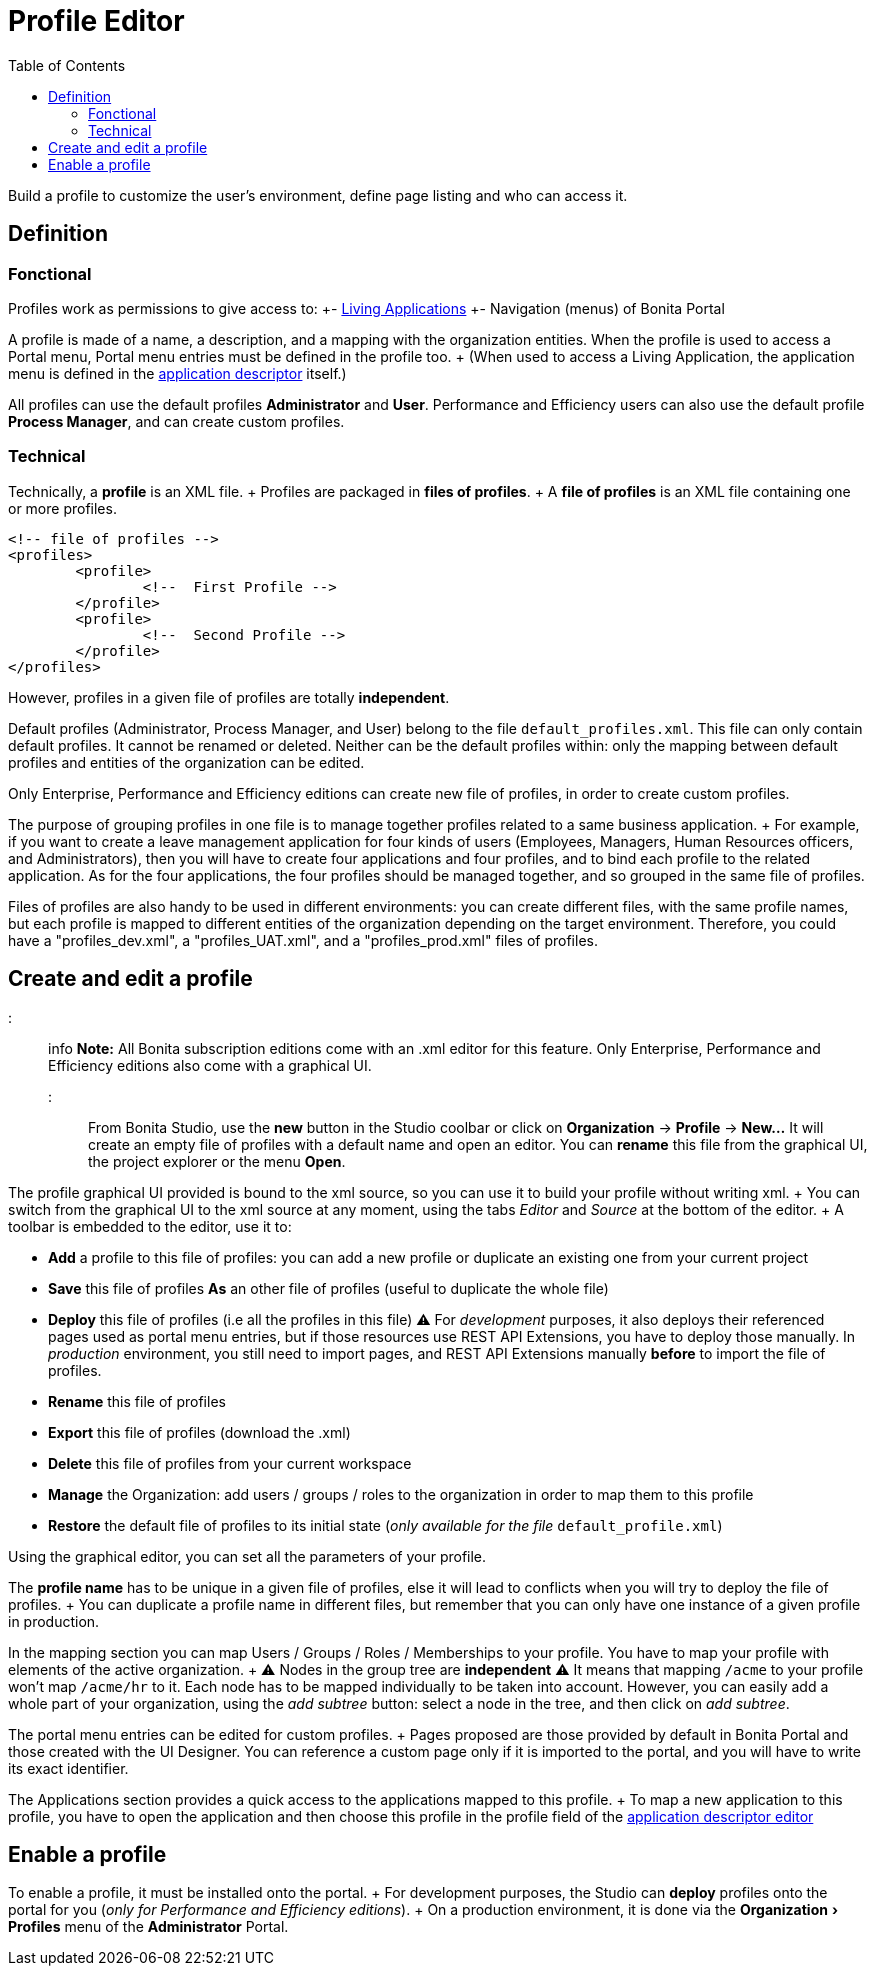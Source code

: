 = Profile Editor
:experimental:
:toc:

Build a profile to customize the user's environment, define page listing and who can access it.

== Definition

=== Fonctional

Profiles work as permissions to give access to: +- xref:applications.adoc[Living Applications] +- Navigation (menus) of Bonita Portal

A profile is made of a name, a description, and a mapping with the organization entities.
When the profile is used to access a Portal menu, Portal menu entries must be defined in the profile too.
+ (When used to access a Living Application, the application menu is defined in the xref:applicationCreation.adoc[application descriptor] itself.)

All profiles can use the default profiles *Administrator* and *User*.
Performance and Efficiency users can also use the default profile *Process Manager*, and can create custom profiles.

=== Technical

Technically, a *profile* is an XML file.
+ Profiles are packaged in *files of profiles*.
+ A *file of profiles* is an XML file containing one or more profiles.

[source,xml]
----
<!-- file of profiles -->
<profiles>
	<profile>
		<!--  First Profile -->
	</profile>
	<profile>
		<!--  Second Profile -->
	</profile>
</profiles>
----

However, profiles in a given file of profiles are totally *independent*.

Default profiles (Administrator, Process Manager, and User) belong to the file `default_profiles.xml`.
This file can only contain default profiles.
It cannot be renamed or deleted.
Neither can be the default profiles within: only the mapping between default profiles and entities of the organization can be edited.

Only Enterprise, Performance and Efficiency editions can create new file of profiles, in order to create custom profiles.

The purpose of grouping profiles in one file is to manage together profiles related to a same business application.
+ For example, if you want to create a leave management application for four kinds of users (Employees, Managers, Human Resources officers, and Administrators), then you will have to create four applications and four profiles, and to bind each profile to the related application.
As for the four applications, the four profiles should be managed together, and so grouped in the same file of profiles.

Files of profiles are also handy to be used in different environments: you can create different files, with the same profile names, but each profile is mapped to different entities of the organization depending on the target environment.
Therefore, you could have a "profiles_dev.xml", a "profiles_UAT.xml", and a "profiles_prod.xml" files of profiles.

== Create and edit a profile

::: info *Note:* All Bonita subscription editions come with an .xml editor for this feature.
Only Enterprise, Performance and Efficiency editions also come with a graphical UI.
:::

From Bonita Studio, use the *new* button in the Studio coolbar or click on *Organization* \-> *Profile* \-> *New...*  It will create an empty file of profiles with a default name and open an editor.
You can *rename* this file from the graphical UI, the project explorer or the menu *Open*.

The profile graphical UI provided is bound to the xml source, so you can use it to build your profile without writing xml.
+ You can switch from the graphical UI to the xml source at any moment, using the tabs _Editor_ and _Source_ at the bottom of the editor.
+ A toolbar is embedded to the editor, use it to:

* *Add* a profile to this file of profiles: you can add a new profile or duplicate an existing one from your current project
* *Save* this file of profiles *As* an other file of profiles (useful to duplicate the whole file)
* *Deploy* this file of profiles (i.e all the profiles in this file)  ⚠  For _development_ purposes, it also deploys their referenced pages used as portal menu entries, but if those resources use REST API Extensions, you have to deploy those manually.
In _production_ environment, you still need to import pages, and REST API Extensions manually *before* to import the file of profiles.
* *Rename* this file of profiles
* *Export* this file of profiles (download the .xml)
* *Delete* this file of profiles from your current workspace
* *Manage* the Organization: add users / groups / roles to the organization in order to map them to this profile
* *Restore* the default file of profiles to its initial state (_only available for the file_ `default_profile.xml`)

Using the graphical editor, you can set all the parameters of your profile.

The *profile name* has to be unique in a given file of profiles, else it will lead to conflicts when you will try to deploy the file of profiles.
+ You can duplicate a profile name in different files, but remember that you can only have one instance of a given profile in production.

In the mapping section you can map Users / Groups / Roles / Memberships to your profile.
You have to map your profile with elements of the active organization.
+ ⚠  Nodes in the group tree are *independent* ⚠  It means that mapping `/acme` to your profile won't map `/acme/hr` to it.
Each node has to be mapped individually to be taken into account.
However, you can easily add a whole part of your organization, using the _add subtree_ button:  select a node in the tree, and then click on _add subtree_.

The portal menu entries can be edited for custom profiles.
+ Pages proposed are those provided by default in Bonita Portal and those created with the UI Designer.
You can reference a custom page only if it is imported to the portal, and you will have to write its exact identifier.

The Applications section provides a quick access to the applications mapped to this profile.
+ To map a new application to this profile, you have to open the application and then choose this profile in the profile field of the xref:applicationCreation.adoc[application descriptor editor]

== Enable a profile

To enable a profile, it must be installed onto the portal.
+ For development purposes, the Studio can *deploy* profiles onto the portal for you (_only for Performance and Efficiency editions_).
+ On a production environment, it is done via the menu:Organization[Profiles] menu of the *Administrator* Portal.
